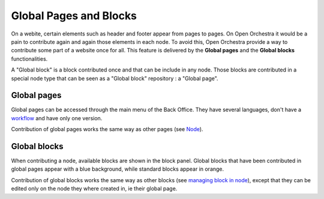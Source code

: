 Global Pages and Blocks
=======================

On a webite, certain elements such as header and footer appear from pages to pages. On Open Orchestra
it would be a pain to contribute again and again those elements in each node. To avoid this, Open
Orchestra provide a way to contribute some part of a website once for all. This feature is delivered
by the **Global pages** and the **Global blocks** functionalities.

A "Global block" is a block contributed once and that can be include in any node. Those blocks are
contributed in a special node type that can be seen as a "Global block" repository : a "Global page".

Global pages
------------

Global pages can be accessed through the main menu of the Back Office. They have several languages,
don't have a `workflow`_ and have only one version.

.. image:: ../../images/menu_global_page_blocks.png

Contribution of global pages works the same way as other pages (see `Node`_).

Global blocks
-------------

When contributing a node, available blocks are shown in the block panel. Global blocks that have been
contributed in global pages appear with a blue background, while standard blocks appear in orange.

.. image:: ../../images/panel_global_page_blocks.png

Contribution of global blocks works the same way as other blocks (see `managing block in node`_),
except that they can be edited only on the node they where created in, ie their global page.

.. _`managing block in node`: ../user_guide/node.html#managing-blocks-in-nodes
.. _`Block creation`: ../developer_guide/block_creation.html
.. _`Block list`: ../user_guide/block_list.html
.. _`Node`: ../user_guide/node.html
.. _workflow: ../user_guide/workflow.html
